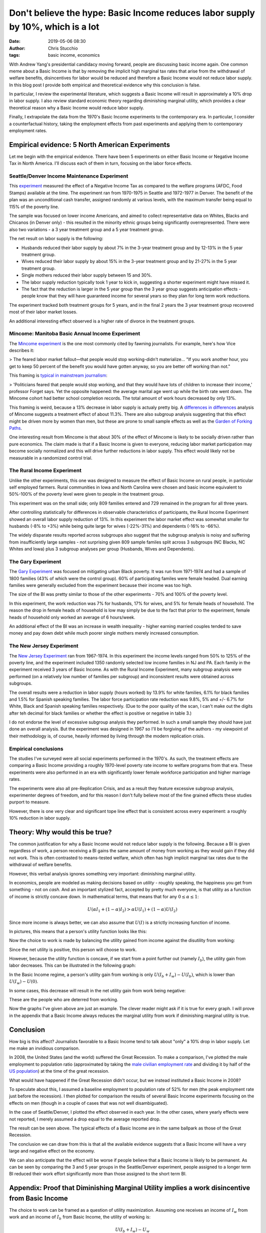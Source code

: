 Don't believe the hype: Basic Income reduces labor supply by 10%, which is a lot
################################################################################
:date: 2019-05-06 08:30
:author: Chris Stucchio
:tags: basic income, economics


With Andrew Yang's presidential candidacy moving forward, people are discussing basic income again. One common meme about a Basic Income is that by removing the implicit high marginal tax rates that arise from the withdrawal of welfare benefits, disincentives for labor would be reduced and therefore a Basic Income would not reduce labor supply. In this blog post I provide both empirical and theoretical evidence why this conclusion is false.

In particular, I review the experimental literature, which suggests a Basic Income will result in approximately a 10% drop in labor supply. I also review standard economic theory regarding diminishing marginal utility, which provides a clear theoretical reason why a Basic Income would reduce labor supply.

Finally, I extrapolate the data from the 1970's Basic Income experiments to the contemporary era. In particular, I consider a counterfactual history, taking the employment effects from past experiments and applying them to contemporary employment rates.

Empirical evidence: 5 North American Experiments
================================================

Let me begin with the empirical evidence. There have been 5 experiments on either Basic Income or Negative Income Tax in North America. I'll discuss each of them in turn, focusing on the labor force effects.

Seattle/Denver Income Maintenance Experiment
--------------------------------------------

This `experiment <|filename|blog_media/2019/basic_income_reduces_employment/OVERVIEW_OF_THE_FINAL_REPORT_OF_THE_SEATTLE_DENVER_INCOME_MAINTENANCE_EXPERIMENT__denver_basic_income_report.pdf>`_ measured the effect of a Negative Income Tax as compared to the welfare programs (AFDC, Food Stamps) available at the time. The experiment ran from 1970-1975 in Seattle and 1972-1977 in Denver. The benefit of the plan was an unconditional cash transfer, assigned randomly at various levels, with the maximum transfer being equal to 115% of the poverty line.

The sample was focused on lower income Americans, and aimed to collect representative data on Whites, Blacks and Chicanos (in Denver only) - this resulted in the minority ethnic groups being significantly overrepresented. There were also two variations - a 3 year treatment group and a 5 year treatment group.

The net result on labor supply is the following:

- Husbands reduced their labor supply by about 7% in the 3-year treatment group and by 12-13% in the 5 year treatment group.
- Wives reduced their labor supply by about 15% in the 3-year treatment group and by 21-27% in the 5 year treatment group.
- Single mothers reduced their labor supply between 15 and 30%.
- The labor supply reduction typically took 1 year to kick in, suggesting a shorter experiment might have missed it.
- The fact that the reduction is larger in the 5 year group than the 3 year group suggests anticipation effects - people know that they will have guaranteed income for several years so they plan for long term work reductions.

The experiment tracked both treatment groups for 5 years, and in the final 2 years the 3 year treatment group recovered most of their labor market losses.

An additional interesting effect observed is a higher rate of divorce in the treatment groups.

Mincome: Manitoba Basic Annual Income Experiment
------------------------------------------------

The `Mincome experiment <|filename|blog_media/2019/basic_income_reduces_employment/Basic_Income_in_a_Small_Town_Understanding_the_Elusive_Effects_on_Work__Calnitsky_Latner_Social_Problems_BI_in_a_small_town.pdf>`_ is the one most commonly cited by fawning journalists. For example, here's how Vice describes it:

> The feared labor market fallout—that people would stop working-didn't materialize... "If you work another hour, you get to keep 50 percent of the benefit you would have gotten anyway, so you are better off working than not."

This framing is `typical in mainstream journalism <https://thecorrespondent.com/541/why-we-should-give-free-money-to-everyone/31639050894-e44e2c00>`_:

> 'Politicians feared that people would stop working, and that they would have lots of children to increase their income,' professor Forget says. Yet the opposite happened: the average marital age went up while the birth rate went down. The Mincome cohort had better school completion records. The total amount of work hours decreased by only 13%.

This framing is weird, because a 13% decrease in labor supply is actualy pretty big. A `differences in differences <|filename|blog_media/2019/basic_income_reduces_employment/Basic_Income_in_a_Small_Town_Understanding_the_Elusive_Effects_on_Work__Calnitsky_Latner_Social_Problems_BI_in_a_small_town.pdf>`_ analysis of Mincome suggests a treatment effect of about 11.3%. There are also subgroup analysis suggesting that this effect might be driven more by women than men, but these are prone to small sample effects as well as the `Garden of Forking Paths <http://www.stat.columbia.edu/~gelman/research/unpublished/p_hacking.pdf>`_.

One interesting result from Mincome is that about 30% of the effect of Mincome is likely to be socially driven rather than pure economics. The claim made is that if a Basic Income is given to everyone, reducing labor market participation may become socially normalized and this will drive further reductions in labor supply. This effect would likely not be measurable in a randomized control trial.

The Rural Income Experiment
---------------------------

Unlike the other experiments, this one was designed to measure the effect of Basic Income on rural people, in particular self employed farmers. Rural communities in Iowa and North Carolina were chosen and basic income equivalent to 50%-100% of the poverty level were given to people in the treatment group.

This experiment was on the small side; only 809 families entered and 729 remained in the program for all three years.

After controlling statistically for differences in observable characteristics of participants, the Rural Income Experiment showed an overall labor supply reduction of 13%. In this experiment the labor market effect was somewhat smaller for husbands (-8% to +3%) while being quite large for wives (-22%-31%) and dependents (-16% to -66%).

The widely disparate results reported across subgroups also suggest that the subgroup analysis is noisy and suffering from insufficiently large samples - not surprising given 809 sample familes split across 3 subgroups (NC Blacks, NC Whites and Iowa) plus 3 subgroup analyses per group (Husbands, Wives and Dependents).

The Gary Experiment
-------------------

The `Gary Experiment <|filename|blog_media/2019/basic_income_reduces_employment/Findings_from_the_Gary_Income_Maintenance_Experiment__Gary Income Maintenance Experiment.pdf>`_ was focused on mitigating urban Black poverty. It was run from 1971-1974 and had a sample of 1800 families (43% of which were the control group). 60% of participating familes were female headed. Dual earning families were generally excluded from the experiment because their income was too high.

The size of the BI was pretty similar to those of the other experiments - 70% and 100% of the poverty level.

In this experiment, the work reduction was 7% for husbands, 17% for wives, and 5% for female heads of household. The reason the drop in female heads of household is low may simply be due to the fact that prior to the experiment, female heads of household only worked an average of 6 hours/week.

An additional effect of the BI was an increase in wealth inequality - higher earning married couples tended to save money and pay down debt while much poorer single mothers merely increased consumption.

The New Jersey Experiment
-------------------------

The `New Jersey Experiment <|filename|blog_media/2019/basic_income_reduces_employment/New_Jersey_Graduated_Work_Incentive_Experiment__ED099531.pdf>`_ ran from 1967-1974. In this experiment the income levels ranged from 50% to 125% of the poverty line, and the experiment included 1350 randomly selected low income families in NJ and PA. Each family in the experiment received 3 years of Basic Income. As with the Rural Income Experiment, many subgroup analysis were performed (on a relatively low number of families per subgroup) and inconsistent results were obtained across subgroups.

The overall results were a reduction in labor supply (hours worked) by 13.9% for white families, 6.1% for black families and 1.5% for Spanish speaking families. The labor force participation rate reduction was 9.8%, 5% and +/- 6.7% for White, Black and Spanish speaking families respectively. (Due to the poor quality of the scan, I can't make out the digits after teh decimal for black families or whether the effect is positive or negative in table 3.)

I do not endorse the level of excessive subgroup analysis they performed. In such a small sample they should have just done an overall analysis. But the experiment was designed in 1967 so I'll be forgiving of the authors - my viewpoint of their methodology is, of course, heavily informed by living through the modern replication crisis.

Empirical conclusions
---------------------

The studies I've surveyed were all social experiments performed in the 1970's. As such, the treatment effects are comparing a Basic Income providing a roughly 1970-level poverty rate income to welfare programs from that era. These experiments were also performed in an era with significantly lower female workforce participation and higher marriage rates.

The experiments were also all pre-Replication Crisis, and as a result they feature excessive subgroup analysis, experimenter degrees of freedom, and for this reason I don't fully believe most of the fine grained effects these studies purport to measure.

However, there is one very clear and significant tope line effect that is consistent across every experiment: a roughly 10% reduction in labor supply.

Theory: Why would this be true?
===============================

The common justification for why a Basic Income would not reduce labor supply is the following. Because a BI is given regardless of work, a person receiving a BI gains the same amount of money from working as they would gain if they did not work. This is often contrasted to means-tested welfare, which often has high implicit marginal tax rates due to the withdrawal of welfare benefits.

However, this verbal analysis ignores something very important: diminishing marginal utility.

In economics, people are modeled as making decisions based on *utility* - roughly speaking, the happiness you get from something - not on *cash*. And an important stylized fact, accepted by pretty much everyone, is that utility as a function of income is strictly concave down. In mathematical terms, that means that for any :math:`0 \leq \alpha \leq 1`:

.. math::
   U(\alpha I_1 + (1-\alpha) I_2) > \alpha U(I_1) + (1-\alpha) U(I_2)

Since more income is always better, we can also assume that :math:`U(I)` is a strictly increasing function of income.

In pictures, this means that a person's utility function looks like this:

.. image:: |filename|blog_media/2019/basic_income_reduces_employment/utility_function.png

Now the choice to work is made by balancing the utility gained from income against the disutility from working:

.. image:: |filename|blog_media/2019/basic_income_reduces_employment/choice_to_work.png

Since the net utility is positive, this person will choose to work.

However, because the utility function is concave, if we start from a point further out (namely :math:`I_b`), the utility gain from labor decreases. This can be illustrated in the following graph:

.. image:: |filename|blog_media/2019/basic_income_reduces_employment/basic_income_reduces_work_marginal_utility.png

In the Basic Income regime, a person's utility gain from working is only :math:`U(I_b+I_w) - U(I_b)`, which is lower than :math:`U(I_w)-U(0)`.

In some cases, this decrease will result in the net utility gain from work being negative:

.. image:: |filename|blog_media/2019/basic_income_reduces_employment/basic_income_reduces_work_marginal_utility2.png

These are the people who are deterred from working.

Now the graphs I've given above are just an example. The clever reader might ask if it is true for every graph. I will prove in the appendix that a Basic Income always reduces the marginal utility from work if diminishing marginal utility is true.

Conclusion
==========

How big is this affect? Journalists favorable to a Basic Income tend to talk about "only" a 10% drop in labor supply. Let me make an invidious comparison.

In 2008, the United States (and the world) suffered the Great Recession. To make a comparison, I've plotted the male employment to population ratio (approximated by taking the `male civilian employment rate <https://www.quandl.com/data/FRED/USAEMPMALQDSMEI-Civilian-Employment-Males-in-the-United-States>`_ and dividing it by half of the `US population <https://www.quandl.com/data/FRED/POPTTLUSA173NUPN-Population-for-United-States>`_) at the time of the great recession.

What would have happened if the Great Recession didn't occur, but we instead instituted a Basic Income in 2008?

To speculate about this, I assumed a baseline employment to population rate of 52% for men (the peak employment rate just before the recession). I then plotted for comparison the results of several Basic Income experiments focusing on the effects on men (though in a couple of cases that was not well disambiguated).

In the case of Seattle/Denver, I plotted the effect observed in each year. In the other cases, where yearly effects were not reported, I merely assumed a drop equal to the average reported drop.

.. image:: |filename|blog_media/2019/basic_income_reduces_employment/comparison_to_recession.png

The result can be seen above. The typical effects of a Basic Income are in the same ballpark as those of the Great Recession.

The conclusion we can draw from this is that all the available evidence suggests that a Basic Income will have a very large and negative effect on the economy.

We can also anticipate that the effect will be worse if people believe that a Basic Income is likely to be permanent. As can be seen by comparing the 3 and 5 year groups in the Seattle/Denver experiment, people assigned to a longer term BI reduced their work effort significantly more than those assigned to the short term BI.


Appendix: Proof that Diminishing Marginal Utility implies a work disincentive from Basic Income
===============================================================================================

The choice to work can be framed as a question of utility maximization. Assuming one receives an income of :math:`I_w` from work and an income of :math:`I_b` from Basic Income, the utility of working is:

.. math::
   U(I_b + I_w) - U_w

While the utility of not working is

.. math::
   U(I_b)

Here :math:`U_w` is the utility penalty that describes the unpleasantness of work. Let us define :math:`\Delta U_{bi}` as the marginal utility gained by making the choice to work in a Basic Income regime:

.. math::
   \Delta U_{bi} = [U(I_b + I_w) - U_w] - U(I_b)

In contrast, the marginal utility gained or lost from work in a non-Basic Income regime is:

.. math::
   \Delta U = [U(I_w) - U_w] - U(0)

The concavity relation (setting :math:`\alpha=I/(I_b+I_w)`) tells us that for any :math:`0 \leq I \leq I_b+I_w`, we have:

.. math::
   U(I) > \frac{I}{I_b+I_w} U(I_b+I_w) + \frac{I_b+I_w-I}{I_b+I_w}U(0)

Now if we compute the difference :math:`\Delta U_{bi} - \Delta U`, we discover:

.. math::
   \Delta U_{bi} - \Delta U = U(I_b + I_w) - U(I_b) - U(I_w) + U(0)

If we substitute :math:`I=I_b` and :math:`I=I_w` into the concavity relation above, we discover:

.. math::
   \Delta U_{bi} - \Delta U < \left[U(I_b + I_w) + U(0)\right] -
.. math::
   \left( \frac{I_b}{I_b+I_w} U(I_b+I_w) + \frac{I_w}{I_b+I_w}U(0) + \frac{I_w}{I_b+I_w} U(I_b+I_w) + \frac{I_b}{I_b+I_w}U(0) \right)
.. math::
   = \left[U(I_b + I_w) + U(0)\right] - \left( U(I_b + I_w) + U(0) \right)
.. math::
   = 0

Therefore:

.. math::
   \Delta U_{bi} < \Delta U

This completes the proof that if Diminishing Marginal Utility is true, a Basic Income reduces the incentive to work.
